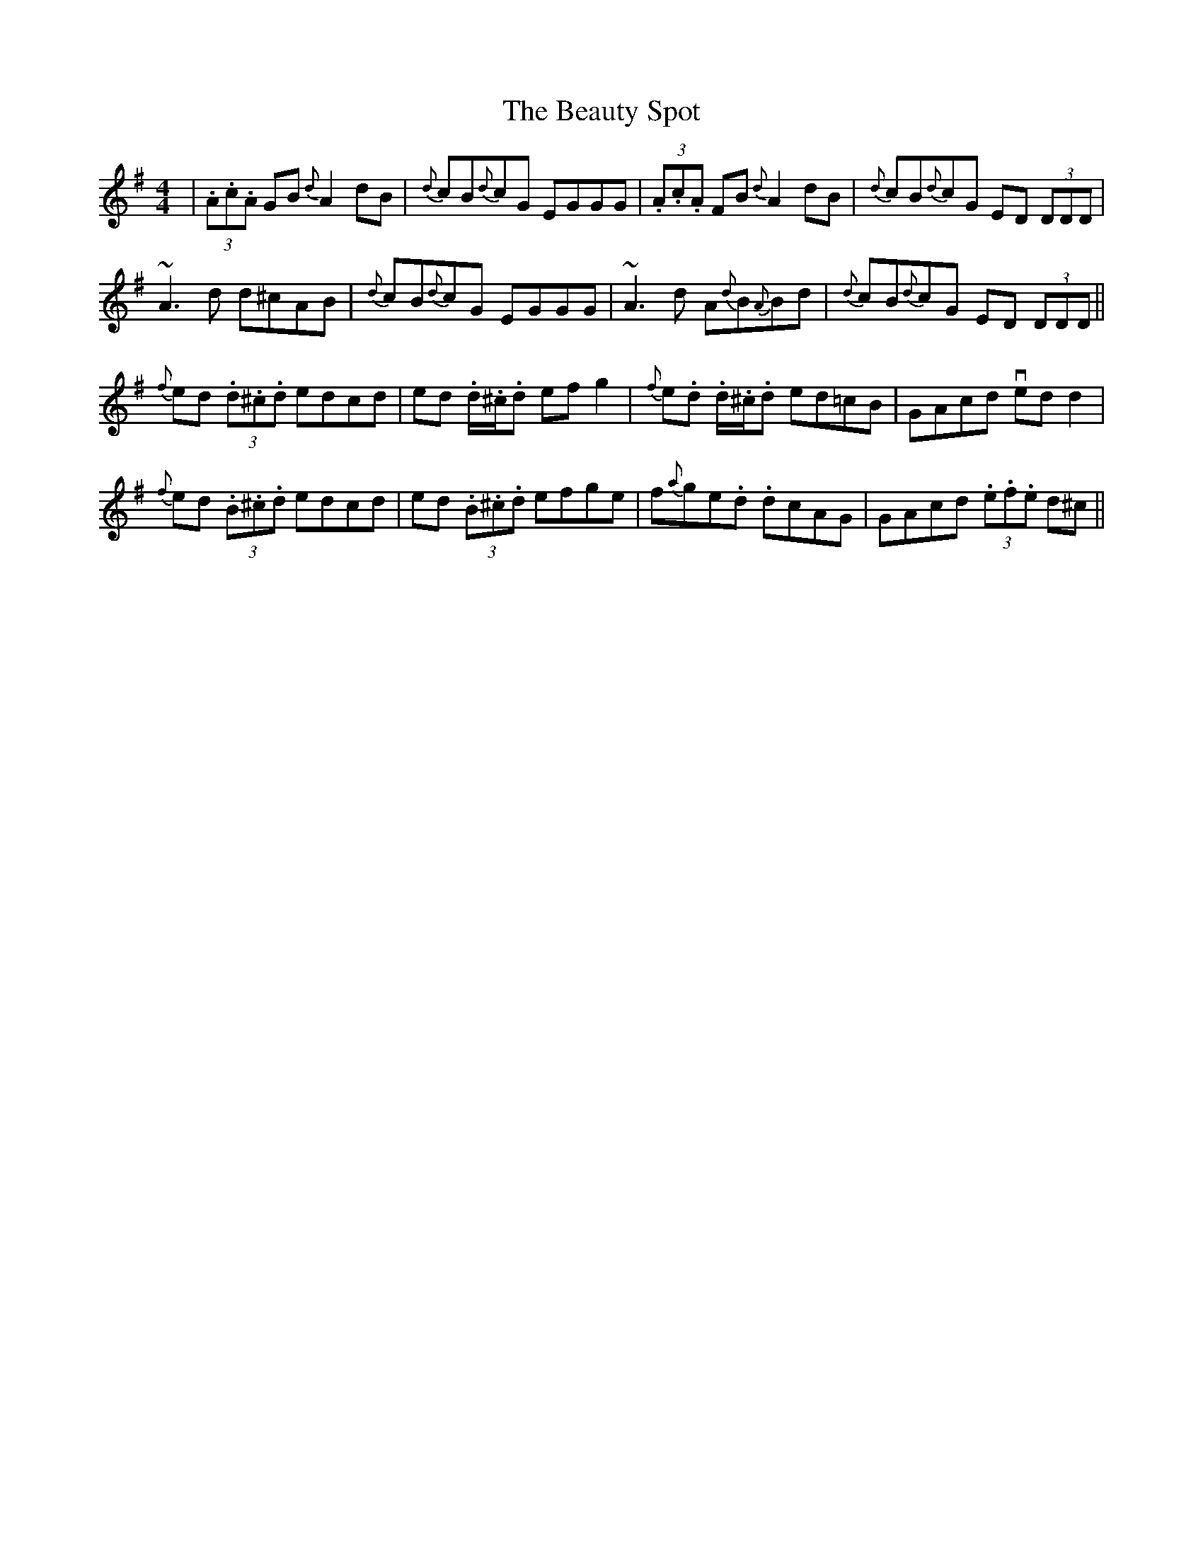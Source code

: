 X: 3152
T: Beauty Spot, The
R: reel
M: 4/4
K: Dmixolydian
|(3.A.c.A GB {d}A2 dB|{d}cB{d}cG EGGG|(3.A.c.A FB {d}A2dB|{d}cB{d}cG ED (3DDD|
~A3d d^cAB|{d}cB{d}cG EGGG|~A3d A{d}B{A}Bd|{d}cB{d}cG ED (3DDD||
{f}ed (3.d.^c.d edcd|ed .d/.^c/.d efg2|{f}e.d .d/.^c/.d ed=cB|GAcd vedd2|
{f}ed (3.B.^c.d edcd|ed (3.B.^c.d efge|f{a}ge.d .dcAG|GAcd (3.e.f.e d^c||

